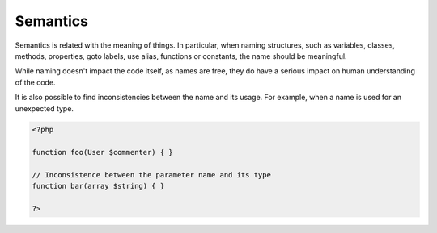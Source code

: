 .. _semantics:
.. meta::
	:description:
		Semantics: Semantics is related with the meaning of things.
	:twitter:card: summary_large_image
	:twitter:site: @exakat
	:twitter:title: Semantics
	:twitter:description: Semantics: Semantics is related with the meaning of things
	:twitter:creator: @exakat
	:og:title: Semantics
	:og:type: article
	:og:description: Semantics is related with the meaning of things
	:og:url: https://php-dictionary.readthedocs.io/en/latest/dictionary/semantics.ini.html
	:og:locale: en


Semantics
---------

Semantics is related with the meaning of things. In particular, when naming structures, such as variables, classes, methods, properties, goto labels, use alias, functions or constants, the name should be meaningful. 

While naming doesn't impact the code itself, as names are free, they do have a serious impact on human understanding of the code. 

It is also possible to find inconsistencies between the name and its usage. For example, when a name is used for an unexpected type. 



.. code-block:: php
   
   <?php
   
   function foo(User $commenter) { }
   
   // Inconsistence between the parameter name and its type
   function bar(array $string) { }
   
   ?>


